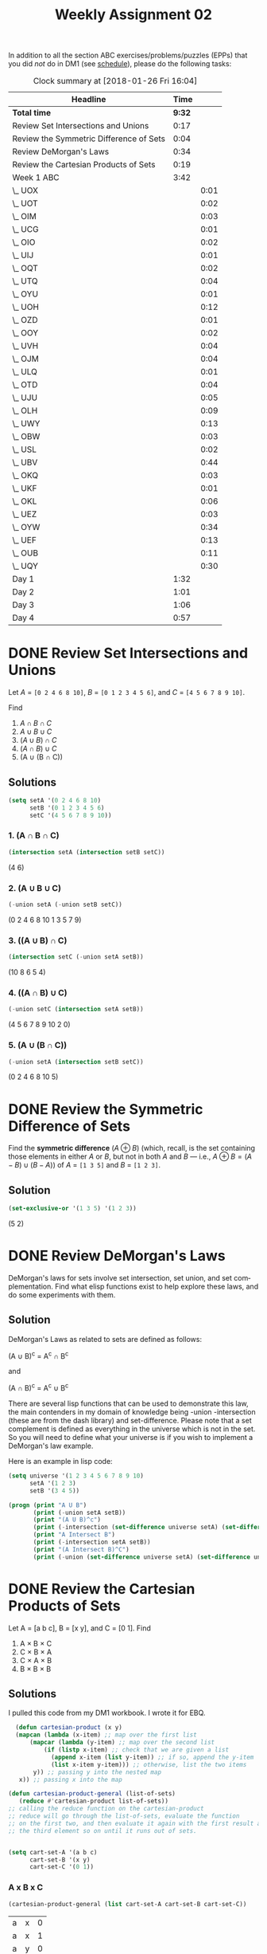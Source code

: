 #+TITLE: Weekly Assignment 02
#+LANGUAGE: en
#+OPTIONS: H:4 num:nil toc:nil \n:nil @:t ::t |:t ^:t *:t TeX:t LaTeX:t
#+STARTUP: showeverything
#+SCORE: 100

  In addition to all the section ABC exercises/problems/puzzles (EPPs) that you
  did /not/ do in DM1 (see [[file:~/mebewiyo/F17/2/week00/schedule.org][schedule]]), please do the following tasks:

#+BEGIN: clocktable :maxlevel 2 :scope file
#+CAPTION: Clock summary at [2018-01-26 Fri 16:04]
| Headline                                |   Time |      |
|-----------------------------------------+--------+------|
| *Total time*                            | *9:32* |      |
|-----------------------------------------+--------+------|
| Review Set Intersections and Unions     |   0:17 |      |
| Review the Symmetric Difference of Sets |   0:04 |      |
| Review DeMorgan's Laws                  |   0:34 |      |
| Review the Cartesian Products of Sets   |   0:19 |      |
| Week 1 ABC                              |   3:42 |      |
| \_  UOX                                 |        | 0:01 |
| \_  UOT                                 |        | 0:02 |
| \_  OIM                                 |        | 0:03 |
| \_  UCG                                 |        | 0:01 |
| \_  OIO                                 |        | 0:02 |
| \_  UIJ                                 |        | 0:01 |
| \_  OQT                                 |        | 0:02 |
| \_  UTQ                                 |        | 0:04 |
| \_  OYU                                 |        | 0:01 |
| \_  UOH                                 |        | 0:12 |
| \_  OZD                                 |        | 0:01 |
| \_  OOY                                 |        | 0:02 |
| \_  UVH                                 |        | 0:04 |
| \_  OJM                                 |        | 0:04 |
| \_  ULQ                                 |        | 0:01 |
| \_  OTD                                 |        | 0:04 |
| \_  UJU                                 |        | 0:05 |
| \_  OLH                                 |        | 0:09 |
| \_  UWY                                 |        | 0:13 |
| \_  OBW                                 |        | 0:03 |
| \_  USL                                 |        | 0:02 |
| \_  UBV                                 |        | 0:44 |
| \_  OKQ                                 |        | 0:03 |
| \_  UKF                                 |        | 0:01 |
| \_  OKL                                 |        | 0:06 |
| \_  UEZ                                 |        | 0:03 |
| \_  OYW                                 |        | 0:34 |
| \_  UEF                                 |        | 0:13 |
| \_  OUB                                 |        | 0:11 |
| \_  UQY                                 |        | 0:30 |
| Day 1                                   |   1:32 |      |
| Day 2                                   |   1:01 |      |
| Day 3                                   |   1:06 |      |
| Day 4                                   |   0:57 |      |
#+END:

* DONE Review Set Intersections and Unions
  CLOSED: [2018-01-20 Sat 12:14]
  :LOGBOOK:
  CLOCK: [2018-01-20 Sat 11:57]--[2018-01-20 Sat 12:14] =>  0:17
  :END:

  Let /A/ = =[0 2 4 6 8 10]=,
      /B/ = =[0 1 2 3 4 5 6]=, and
      /C/ = =[4 5 6 7 8 9 10]=.

  Find
  1. \(A \cap B \cap C\)
  2. \(A \cup B \cup C\)
  3. \((A \cup B) \cap C\)
  4. \((A \cap B) \cup C\)
  5. (A \cup (B \cap C))


** Solutions

   #+BEGIN_SRC emacs-lisp :results silent
   (setq setA '(0 2 4 6 8 10)
         setB '(0 1 2 3 4 5 6)
         setC '(4 5 6 7 8 9 10))
   #+END_SRC


  
*** 1. (A \cap B \cap C)
  #+BEGIN_SRC emacs-lisp :results raw
    (intersection setA (intersection setB setC))
  #+END_SRC

  #+RESULTS:
  (4 6)


*** 2. (A \cup B \cup C)
  #+BEGIN_SRC emacs-lisp :results raw
   (-union setA (-union setB setC)) 
  #+END_SRC

  #+RESULTS:
  (0 2 4 6 8 10 1 3 5 7 9)


*** 3. ((A \cup B) \cap C)
#+BEGIN_SRC emacs-lisp :results raw
  (intersection setC (-union setA setB))
#+END_SRC

   (10 8 6 5 4)


*** 4. ((A \cap B) \cup C)
    #+BEGIN_SRC emacs-lisp :results raw
    (-union setC (intersection setA setB))
    #+END_SRC

    (4 5 6 7 8 9 10 2 0)


***  5. (A \cup (B \cap C))
#+BEGIN_SRC emacs-lisp :results raw
 (-union setA (intersection setB setC)) 
#+END_SRC

   (0 2 4 6 8 10 5)

* DONE Review the Symmetric Difference of Sets
  CLOSED: [2018-01-20 Sat 12:18]
  :LOGBOOK:
  CLOCK: [2018-01-20 Sat 12:14]--[2018-01-20 Sat 12:18] =>  0:04
  :END:
  
  Find the *symmetric difference* (\(A \oplus B\)) (which, recall, is
  the set containing those elements in either /A/ or /B/, but not in
  both /A/ and /B/ --- i.e., \(A \oplus B = (A - B) \cup (B - A)\)) of
  /A/ = =[1 3 5]= and /B/ = =[1 2 3]=.

** Solution
   
#+BEGIN_SRC emacs-lisp :results raw
  (set-exclusive-or '(1 3 5) '(1 2 3))
#+END_SRC

(5 2)

* DONE Review DeMorgan's Laws
  CLOSED: [2018-01-22 Mon 18:11]
  :LOGBOOK:
  CLOCK: [2018-01-22 Mon 17:57]--[2018-01-22 Mon 18:11] =>  0:14
  CLOCK: [2018-01-20 Sat 12:19]--[2018-01-20 Sat 12:39] =>  0:20
  :END:

  DeMorgan's laws for sets involve set intersection, set union, and set
  complementation. Find what elisp functions exist to help explore these laws,
  and do some experiments with them.

** Solution 

   DeMorgan's Laws as related to sets are defined as follows:

  (A \cup B)^c =  A^c \cap B^c

  and
  
  (A \cap B)^c = A^c \cup B^c

  There are several lisp functions that can be used to demonstrate this law, the 
  main contenders in my domain of knowledge being -union -intersection (these are 
  from the dash library) and set-difference. Please note that a set complement is defined
  as everything in the universe which is not in the set. So you will need to define what
  your universe is if you wish to implement a DeMorgan's law example. 

  Here is an example in lisp code:

  

#+BEGIN_SRC emacs-lisp :results output
  (setq universe '(1 2 3 4 5 6 7 8 9 10)
        setA '(1 2 3)
        setB '(3 4 5))

  (progn (print "A U B") 
         (print (-union setA setB))
         (print "(A U B)^c")
         (print (-intersection (set-difference universe setA) (set-difference universe setB)))
         (print "A Intersect B")
         (print (-intersection setA setB))
         (print "(A Intersect B)^C")
         (print (-union (set-difference universe setA) (set-difference universe setB))))
  
#+END_SRC

#+RESULTS:
#+begin_example

"A U B"

(1 2 3 4 5)

"(A U B)^c"

(6 7 8 9 10)

"A Intersect B"

(3)

"(A Intersect B)^C"

(4 5 6 7 8 9 10 1 2)
#+end_example

* DONE Review the Cartesian Products of Sets
  CLOSED: [2018-01-22 Mon 18:30]
  :LOGBOOK:
  CLOCK: [2018-01-22 Mon 18:11]--[2018-01-22 Mon 18:30] =>  0:19
  :END:
  
  Let A = [a b c], B = [x y], and C = [0 1]. Find

  1. A \times B \times C
  2. C \times B \times A
  3. C \times A \times B
  4. B \times B \times B

** Solutions

I pulled this code from my DM1 workbook. I wrote it for EBQ.

 #+BEGIN_SRC emacs-lisp :results silent
   (defun cartesian-product (x y)
   (mapcan (lambda (x-item) ;; map over the first list
       (mapcar (lambda (y-item) ;; map over the second list
           (if (listp x-item) ;; check that we are given a list 
             (append x-item (list y-item)) ;; if so, append the y-item 
             (list x-item y-item))) ;; otherwise, list the two items
        y)) ;; passing y into the nested map
    x)) ;; passing x into the map

 (defun cartesian-product-general (list-of-sets)
    (reduce #'cartesian-product list-of-sets)) 
 ;; calling the reduce function on the cartesian-product 
 ;; reduce will go through the list-of-sets, evaluate the function
 ;; on the first two, and then evaluate it again with the first result and 
 ;; the third element so on until it runs out of sets. 


 (setq cart-set-A '(a b c)
       cart-set-B '(x y)
       cart-set-C '(0 1))
 #+END_SRC

*** A x B x C
#+BEGIN_SRC emacs-lisp
  (cartesian-product-general (list cart-set-A cart-set-B cart-set-C))
#+END_SRC    

| a | x | 0 |
| a | x | 1 |
| a | y | 0 |
| a | y | 1 |
| b | x | 0 |
| b | x | 1 |
| b | y | 0 |
| b | y | 1 |
| c | x | 0 |
| c | x | 1 |
| c | y | 0 |
| c | y | 1 |

*** C x B x A
#+BEGIN_SRC emacs-lisp
  (cartesian-product-general (list cart-set-C cart-set-B cart-set-A))
#+END_SRC

| 0 | x | a |
| 0 | x | b |
| 0 | x | c |
| 0 | y | a |
| 0 | y | b |
| 0 | y | c |
| 1 | x | a |
| 1 | x | b |
| 1 | x | c |
| 1 | y | a |
| 1 | y | b |
| 1 | y | c |

*** C x A x B

#+BEGIN_SRC emacs-lisp
  (cartesian-product-general (list cart-set-C cart-set-A cart-set-B))
#+END_SRC

| 0 | a | x |
| 0 | a | y |
| 0 | b | x |
| 0 | b | y |
| 0 | c | x |
| 0 | c | y |
| 1 | a | x |
| 1 | a | y |
| 1 | b | x |
| 1 | b | y |
| 1 | c | x |
| 1 | c | y |

*** B x B x B
#+BEGIN_SRC emacs-lisp
  (cartesian-product-general (make-list 3 cart-set-B))
#+END_SRC

| x | x | x |
| x | x | y |
| x | y | x |
| x | y | y |
| y | x | x |
| y | x | y |
| y | y | x |
| y | y | y |

* DONE Week 1 ABC
  CLOSED: [2018-01-26 Fri 16:04]
  
  NOTE!!!! I did these all in DM1 last (Fall 2017) semester, so I just copied them over.
  Happy grading :) 

** DONE USV
   CLOSED: [2018-01-22 Mon 15:25]
 #+BEGIN_SRC emacs-lisp
(rot13 "Or pyrire jvgu ahzoref. Svaq n jnl gb vafreg vagb gurfr gra yvarf gur sbhe fgnaqneq zngu bcrengbef 
(+, -, \gvzrf, \qvi), be ! (snpgbevny), be \enqvp (fdhner ebbg), naq cneragurfrf sbe tebhcvat, gb znxr gra
 qvssrerag rkcerffvbaf gung rnpu rinyhngr gb 6. Sbe rknzcyr: \enqvp4 + \enqvp4 + \enqvp4 = 6.")
 
 #+END_SRC

 #+RESULTS:
 : Be clever with numbers. Find a way to insert into these ten lines the four standard math operators 
 : (+, -, times, div), or ! (factorial), or adic (square root), and parentheses for grouping, to make ten
 :  different expressions that each evaluate to 6. For example: adic4 + adic4 + adic4 = 6.

    ( 0! + 0! + 0! )!                     = 6 
    ( 1 + 1 + 1 )!                        = 6 
    ( 2 + 2 + 2 )                         = 6 
    ( 3 * 3 - 3 )                         = 6 
    ( \radic(4*4)! / 4 )                       = 6 
    ( 5 / 5 + 5 )                         = 6 
    ( 6 / 6 * 6 )                         = 6 
    ( 7 - 7 / 7 )                         = 6 
    ( \radic(8+8)! / 8)!                       = 6 
    (\radic(9) * \radic(9) - \radic(9) )                 = 6 

** DONE OQP
   CLOSED: [2018-01-22 Mon 15:26]
   I worked through the entire primer notebook.
   #+BEGIN_SRC emacs-lisp
   (+ 1 2 3 4)
   #+END_SRC

   #+RESULTS:
   : 10

** DONE UCA
   CLOSED: [2018-01-22 Mon 15:28]
   It is my understanding of the text that propositions can be true OR false.
*** Propositions
    Rain falls down. 
    Chickens are birds
    Fish have fur
*** Non-Propositions
    Fetch me some water
    What is your middle name?
    How many colors are there?
** DONE ODS
   CLOSED: [2018-01-22 Mon 15:31]
    P = proposition
    NP = non-proposition  
      
    1. P true
    2. P false
    3. P false
    4. NP n/a
    5. P Depending on the values of each variable, it could be true or false
    6. NP n/a
    7. P given that x = 3, than it is true, otherwise it is false
    8. NP n/a

** DONE UGX
   CLOSED: [2018-01-22 Mon 15:31]
   v \in C 

** DONE OGR   
   CLOSED: [2018-01-22 Mon 15:32]
   1. simple proposition
   2. compound proposition
   3. compound proposition
   4. compound proposition

   So only the first item is a simple proposition.
   
** DONE UWM
   CLOSED: [2018-01-22 Mon 15:36]
   1. Two plus two does not equal four
   2. Two plus one is greater than four
   3. Toronto is not the capital of Germany
   4. A total eclipse happens frequently
   5. Special measures must not be taken to deal with the current situation
   
** DONE OPZ 
   CLOSED: [2018-01-22 Mon 15:38]
   1. I did not study
   2. I studied or I got an F on the test
   3. I studied and I got an F on the test
   4. I did not study and I did not get an F on the test
   5. I did not study or I got an F on the test
   6. I did not study and I did not get an F on the test
   
** DONE UOX  
   CLOSED: [2018-01-22 Mon 18:32]
   :LOGBOOK:
   CLOCK: [2018-01-22 Mon 18:31]--[2018-01-22 Mon 18:32] =>  0:01
   :END:
   Check special forms
   1. =when=
   2. =unless=
   3. =cond=
   4. =not=
   5. =and=
   6. =or=

      According the the gnu emacs manual, "A special form is a primitive function specially
      marked so that its arguments are not all evaluated. For example, the 'if' function executes 
      only a certain part of its code block depending on which of the conditions is evaluated. 
   
** DONE OTX
   CLOSED: [2018-01-22 Mon 18:33]
   1. xor
   2. or
   3. or
   4. or
   5. xor
   6. xor
   
** DONE UOT 
   CLOSED: [2018-01-22 Mon 18:35]
   :LOGBOOK:
   CLOCK: [2018-01-22 Mon 18:33]--[2018-01-22 Mon 18:35] =>  0:02
   :END:
  
Truth table for equation 2:

| p | q | r | p and q (A) | not r (B) | (A) or (B) |
|---+---+---+-------------+-----------+------------|
| 0 | 0 | 0 |           0 |         1 |          1 |
| 0 | 0 | 1 |           0 |         0 |          0 |
| 0 | 1 | 0 |           0 |         1 |          1 |
| 0 | 1 | 1 |           0 |         0 |          0 |
| 1 | 0 | 0 |           0 |         1 |          1 |
| 1 | 0 | 1 |           0 |         0 |          0 |
| 1 | 1 | 0 |           1 |         1 |          1 |
| 1 | 1 | 1 |           1 |         0 |          1 |

Comparison between the 2:
| EQ1 | EQ2 |
|-----+-----|
|   0 |   1 |
|   0 |   0 |
|   0 |   1 |
|   0 |   0 |
|   1 |   1 |
|   0 |   0 |
|   1 |   1 |
|   1 |   1 |

** DONE OIM  
   CLOSED: [2018-01-22 Mon 18:38]
   :LOGBOOK:
   CLOCK: [2018-01-22 Mon 18:35]--[2018-01-22 Mon 18:38] =>  0:03
   :END:
   The first column represents the decimal value given in binary by the last three columns. 
   If A,B,C could be represented as being true (1), and their compliments as being false (0), the middle column
   reflects the binary number in its set logic. 
   
** DONE UIN
   CLOSED: [2018-01-22 Mon 18:54]

   #+BEGIN_SRC emacs-lisp
(require 'cl)
(set-difference '(q w e r t y u i o p a s d f g h j k l z x c v b n m) '(a e i o u h k l m n p w))
   
   #+END_SRC

   #+RESULTS:
   | q | r | t | y | s | d | f | g | j | z | x | c | v | b |

** DONE OJL
   CLOSED: [2018-01-22 Mon 19:11]
   
   | A   | 4 ∪ 5 ∪ 7 ∪ 6	 | (p∧¬q∧¬r)∨(p∧¬q∧r)∨(p∧q∧r)∨(p∧q∧¬r) | correct |
   | B	 | 2 ∪ 3 ∪ 7 ∪ 6	 | (¬p∧q∧¬r)∨(¬p∧q∧r)∨(p∧q∧r)∨(p∧q∧¬r) | correct |
   | C	 | 1 ∪ 3 ∪ 5 ∪ 7	 | (¬p∧¬q∧r)∨(¬p∧q∧r)∨(p∧¬q∧r)∨(p∧q∧r) | correct |
   
   You can verify these by looking at the image above OJL in the book. 

** DONE UCG
   CLOSED: [2018-01-23 Tue 15:11]
   :LOGBOOK:
   CLOCK: [2018-01-23 Tue 15:10]--[2018-01-23 Tue 15:11] =>  0:01
   :END:

*** 1. A or B = C
    C = [verve vim vigor butter vinegar pepper]

*** 2. A and B = D
    D = [vigor]

*** 3. subset of C that start with 'v'
    [verve vim vigor vinegar]

*** 4. subset of C that end with 'r'
    [vigor butter vinegar pepper]
*** 5. subset of C that start with 'v' and end with 'r'
    [vigor vinegar]
*** 6. subset of D that have six letters
    [ ] -> empty
** DONE OIO
   CLOSED: [2018-01-23 Tue 15:13]
   :LOGBOOK:
   CLOCK: [2018-01-23 Tue 15:11]--[2018-01-23 Tue 15:13] =>  0:02
   :END:
   #+BEGIN_SRC emacs-lisp
(setq A [ s i z e]
      a (length A)
      B [b i g g e r i n s i z e]
      b (length B)
      A-is-a-subset-of-B (subsetp (append A nil) (append B nil))
      a-is-less-than-or-equal-to-b (<= a b))
   #+END_SRC

   #+RESULTS:
   : t

#+BEGIN_SRC emacs-lisp :results silent
  
#+END_SRC 
** DONE UIJ
   CLOSED: [2018-01-23 Tue 15:14]
   :LOGBOOK:
   CLOCK: [2018-01-23 Tue 15:13]--[2018-01-23 Tue 15:14] =>  0:01
   :END:
   The logical operator -> represents 'if... then', in other words, if the left side is true,
   then the right side is also true. If A is a subset of B, that means that anything in A(3) 
   is inside of B(2) (which is also in set U(1)). This means, that if a point is inside A,
   than it is also inside B (and U). This can be expressed with the \rightarrow symbol: A \rightarrow B (\rightarrow U).

   This does NOT mean that everything in B is in A. so B \rarr A is not valid.
** DONE OQT
   CLOSED: [2018-01-23 Tue 15:16]
   :LOGBOOK:
   CLOCK: [2018-01-23 Tue 15:14]--[2018-01-23 Tue 15:16] =>  0:02
   :END:
*** 1. If I study, then I get an A on the test
*** 2. I did not study or I did not get an A on the test
*** 3. If I do not study, then I study or get an A on the test
*** 4. If I do not study, then I do not get an A on the test
** DONE UTQ
   CLOSED: [2018-01-23 Tue 21:35]
   :LOGBOOK:
   CLOCK: [2018-01-23 Tue 21:34]--[2018-01-23 Tue 21:35] =>  0:01
   CLOCK: [2018-01-23 Tue 15:16]--[2018-01-23 Tue 15:19] =>  0:03
   :END:
   1. p \land q
   2. \not p \land q
   3. p \land \not q
   4. (\not p \land \not q) \lor (p \land q)
** DONE OYU
   CLOSED: [2018-01-23 Tue 21:36]
   :LOGBOOK:
   CLOCK: [2018-01-23 Tue 21:35]--[2018-01-23 Tue 21:36] =>  0:01
   :END:
   1. p implies q
   2. p so q
   3. p therefore q
   4. every time p, q
** DONE UOH
   CLOSED: [2018-01-23 Tue 21:48]
   :LOGBOOK:
   CLOCK: [2018-01-23 Tue 21:36]--[2018-01-23 Tue 21:48] =>  0:12
   :END:
   
   p: You applied for admission at BYU-I
   q: You were accepted
   
   You are accepted only if you apply so,

   q \rarr p
   
   If you were accepted, then you know you applied so

   q \rarr p

   q \leftrightarrow p 
   
** DONE OZD
   CLOSED: [2018-01-23 Tue 21:49]
   :LOGBOOK:
   CLOCK: [2018-01-23 Tue 21:48]--[2018-01-23 Tue 21:49] =>  0:01
   :END:
   1. if true than false : false
   2. if true than false : false
   3. if false than true : true
   4. if true than true : true
** DONE UZM
   CLOSED: [2018-01-23 Tue 21:49]
   :LOGBOOK:
   CLOCK: [2018-01-23 Tue 21:49]--[2018-01-23 Tue 21:49] =>  0:00
   :END:
   1. true
   2. false
   3. false
   4. true
** DONE OOY
   CLOSED: [2018-01-23 Tue 21:51]
   :LOGBOOK:
   CLOCK: [2018-01-23 Tue 21:49]--[2018-01-23 Tue 21:51] =>  0:02
   :END:
   1. If you want to win, then you must sign up
   2. If I go outside, then I get cold
   3. If you are an A student, then you will get a scholarship
   4. If you leave now, then you will get there on time
   5. If I act now, then I get half off

** DONE UFZ
   CLOSED: [2018-01-23 Tue 21:51]
   :LOGBOOK:
   CLOCK: [2018-01-23 Tue 21:51]--[2018-01-23 Tue 21:51] =>  0:00
   :END:
   Given p \rarr q
   Converse q \rarr p
   Inverse \not p \rarr \not q
   Contrapositive \not q \rarr \not p

** DONE OKJ
   CLOSED: [2018-01-23 Tue 21:54]
*** 1. If it rains today, we won't go to the park   
    it rains = p we won't go to the park = q

    converse: If we don't go to the park, it will rain
    inverse: If it does not rain today, we will go to the park
    contrapositive: We will go to the park if it does not rain.
*** 2. If you do your homework, I’ll give you a pat on the back.

    you do your homework = p I give you a pat on the back = q

    converse: If I give you a pat on the back, then you will do your homework.
    inverse: If you do not do your homework, I will not give you a pat on the back.
    contrapostive: If I do not give you a pat on the back, you will not do your homework
*** 3. Whenever I babysit, I get sick
    I babysit = p I get sick = q

    converse: If I get sick, then I babysit
    inverse: If I do not babysit, then I do not get sick
    contrapositive: if I do not get sick, then I do not babysit
*** 4. Every time there is a quiz, I go to class
    There is a quiz = p I go to class = q

    converse: Every time I go to class, there is a quiz
    inverse: If there is not a quiz, then I do not go to class
    contrapositive: If I do not go to class, then there is no quiz
*** 5. I wake up late when I stay up past my bedtime
    I wake up late = p I stay up past my bedtime = q

    converse: When I stay up past my bedtime, I wake up late.
    inverse: When I don't wake up late, I don't stay up past my bedtime
    contrapositive: When I don't stay up past my bedtime, I don't wake up late
** DONE UVH
   CLOSED: [2018-01-23 Tue 21:58]
    :LOGBOOK:
    CLOCK: [2018-01-23 Tue 21:55]--[2018-01-23 Tue 21:59] =>  0:04
    :END:
*** 1. p \rarr q
    
    | p | q | p --> q |
    | 0 | 0 |       1 |
    | 0 | 1 |       1 |
    | 1 | 0 |       0 |
    | 1 | 1 |       1 |

*** 2. p \oplus q
    | p | q | p \oplus q |
    | 0 | 0 |     0 |
    | 0 | 1 |     1 |
    | 1 | 0 |     1 |
    | 1 | 1 |     0 |

*** 3. p → q  
    | p | q | p --> q |
    | 0 | 0 |       1 |
    | 0 | 1 |       1 |
    | 1 | 0 |       0 |
    | 1 | 1 |       1 |

*** 4. ¬p → q
    | p | \not p | q | ¬p→q |
    | 0 |   1 | 0 |    0 |
    | 0 |   1 | 1 |    1 |
    | 1 |   0 | 0 |    1 |
    | 1 |   0 | 1 |    1 |

*** 5. p ∧ ¬q
    | p | q | \not q | p \land \not q |
    | 0 | 0 |   1 |       0 |
    | 0 | 1 |   0 |       0 |
    | 1 | 0 |   1 |       1 |
    | 1 | 1 |   0 |       0 |

** DONE OJM 
   CLOSED: [2018-01-23 Tue 22:03]
   :LOGBOOK:
   CLOCK: [2018-01-23 Tue 21:59]--[2018-01-23 Tue 22:03] =>  0:04
   :END:
*** 1. p → (¬p)
    | p | \not p | p→(¬p) |
    | 0 |   1 |      1 |
    | 1 |   0 |      0 |

*** 2. p ↔ q

    | p | q | p↔q |
    | 0 | 0 |   1 |
    | 0 | 1 |   0 |
    | 1 | 0 |   0 |
    | 1 | 1 |   1 |

*** 3. p ↔ (¬p)
    | p | \not p | p↔(¬p) |
    | 0 |   1 |      0 |
    | 1 |   0 |      0 |

*** 4. p ∧ p

    | p | p ∧ p |
    | 0 |     0 |
    | 1 |     1 |

*** 5. p ∨ p

    | p | p ∨ p |
    | 0 |     0 |
    | 1 |     1 |

** DONE ULQ
   CLOSED: [2018-01-23 Tue 22:04]
   :LOGBOOK:
   CLOCK: [2018-01-23 Tue 22:03]--[2018-01-23 Tue 22:04] =>  0:01
   :END:

   | p | q | r | s | p->q | q->r | (p->q)->(q->r) | (r->s) | (p->q)->(q->r)->(r->s) |
   | 0 | 0 | 0 | 0 |    1 |    1 |              1 |      1 |                      1 |
   | 0 | 0 | 0 | 1 |    1 |    1 |              1 |      1 |                      1 |
   | 0 | 0 | 1 | 0 |    1 |    1 |              1 |      0 |                      0 |
   | 0 | 0 | 1 | 1 |    1 |    1 |              1 |      1 |                      1 |
   | 0 | 1 | 0 | 0 |    1 |    0 |              0 |      1 |                      1 |
   | 0 | 1 | 0 | 1 |    1 |    0 |              0 |      1 |                      1 |
   | 0 | 1 | 1 | 0 |    1 |    1 |              1 |      0 |                      0 |
   | 0 | 1 | 1 | 1 |    1 |    1 |              1 |      1 |                      1 |
   | 1 | 0 | 0 | 0 |    0 |    1 |              1 |      1 |                      1 |
   | 1 | 0 | 0 | 1 |    0 |    1 |              1 |      1 |                      1 |
   | 1 | 0 | 1 | 0 |    0 |    1 |              1 |      0 |                      1 |
   | 1 | 0 | 1 | 1 |    0 |    1 |              1 |      1 |                      1 |
   | 1 | 1 | 0 | 0 |    1 |    0 |              0 |      1 |                      1 |
   | 1 | 1 | 0 | 1 |    1 |    0 |              0 |      1 |                      1 |
   | 1 | 1 | 1 | 0 |    1 |    1 |              1 |      0 |                      0 |
   | 1 | 1 | 1 | 1 |    1 |    1 |              1 |      1 |                      1 |

** DONE OTD
   CLOSED: [2018-01-23 Tue 22:08]
   :LOGBOOK:
   CLOCK: [2018-01-23 Tue 22:04]--[2018-01-23 Tue 22:08] =>  0:04
   :END:
(p ∨ q) ∧ (¬ p ∨ r) → (q V r)
   | p | q | r | \not p | p V q | \not p V r | (p V q) \land (\not p V r) | (q V r) | ((p ∨ q) ∧ (¬ p ∨ r)) → (q V r) |
   | 0 | 0 | 0 |   1 |     0 |       1 |                   0 |       0 |                               1 |
   | 0 | 0 | 1 |   1 |     0 |       1 |                   0 |       1 |                               1 |
   | 0 | 1 | 0 |   1 |     1 |       1 |                   1 |       1 |                               1 |
   | 0 | 1 | 1 |   1 |     1 |       1 |                   1 |       1 |                               1 |
   | 1 | 0 | 0 |   0 |     1 |       0 |                   0 |       0 |                               1 |
   | 1 | 0 | 1 |   0 |     1 |       1 |                   1 |       1 |                               1 |
   | 1 | 1 | 0 |   0 |     1 |       0 |                   0 |       1 |                               1 |
   | 1 | 1 | 1 |   0 |     1 |       1 |                   1 |       1 |                               1 |
** DONE UJU
   CLOSED: [2018-01-23 Tue 22:13]
   :LOGBOOK:
   CLOCK: [2018-01-23 Tue 22:11]--[2018-01-23 Tue 22:13] =>  0:02
   CLOCK: [2018-01-23 Tue 22:08]--[2018-01-23 Tue 22:11] =>  0:03
   :END:
*** 1. Or congruence    

    | p | q | p \lor q | q \lor p | (p \lor q) \leftrightarrow (q \lor p) |
    | 0 | 0 |     0 |     0 |                 1 |
    | 0 | 1 |     1 |     1 |                 1 |
    | 1 | 0 |     1 |     1 |                 1 |
    | 1 | 1 |     1 |     1 |                 1 |

*** 2. And congruence
     | p | q | p \land q | q \land p | (p \land q) \leftrightarrow (q \land p) |
     | 0 | 0 |     0 |     0 |                 1 |
     | 0 | 1 |     0 |     0 |                 1 |
     | 1 | 0 |     0 |     0 |                 1 |
     | 1 | 1 |     1 |     1 |                 1 |
    

    | p | q | p ^ q | <-> | p | q | q ^ p |
    | 0 | 0 |     0 |   1 | 0 | 0 |     0 |
    | 0 | 1 |     0 |   1 | 0 | 1 |     0 |
    | 1 | 0 |     0 |   1 | 1 | 0 |     0 |
    | 1 | 1 |     1 |   1 | 1 | 1 |     1 |
    |   |   |       |     |   |   |       |
** DONE OLH
   CLOSED: [2018-01-23 Tue 22:23]
   :LOGBOOK:
   CLOCK: [2018-01-23 Tue 22:14]--[2018-01-23 Tue 22:23] =>  0:09
   :END:

*** 1. (p∨q)∨r≡p∨(q∨r)

| p | q | r | (p \lor q) | (q \lor r) | (p \lor q) \lor r | p \lor (q \lor r) | (p \lor q) \lor r \leftrightarrow p \lor (q \lor r) |
| 0 | 0 | 0 |       0 |       0 |           0 |           0 |                         1 |
| 0 | 0 | 1 |       0 |       1 |           1 |           1 |                         1 |
| 0 | 1 | 0 |       1 |       1 |           1 |           1 |                         1 |
| 0 | 1 | 1 |       1 |       1 |           1 |           1 |                         1 |
| 1 | 0 | 0 |       1 |       0 |           1 |           1 |                         1 |
| 1 | 0 | 1 |       1 |       1 |           1 |           1 |                         1 |
| 1 | 1 | 0 |       1 |       1 |           1 |           1 |                         1 |
| 1 | 1 | 1 |       1 |       1 |           1 |           1 |                         1 |

*** 2. (p∧q)∧r≡p∧(q∧r)

| p | q | r | (p \land q) | (q \land r) | (p \land q) \land r | p \land (q \land r) | (p \land q) \land r \leftrightarrow p \land (q \land r) |
| 0 | 0 | 0 |       0 |       0 |           0 |           0 |                         1 |
| 0 | 0 | 1 |       0 |       0 |           0 |           0 |                         1 |
| 0 | 1 | 0 |       0 |       0 |           0 |           0 |                         1 |
| 0 | 1 | 1 |       0 |       1 |           0 |           0 |                         1 |
| 1 | 0 | 0 |       0 |       0 |           0 |           0 |                         1 |
| 1 | 0 | 1 |       0 |       0 |           0 |           0 |                         1 |
| 1 | 1 | 0 |       1 |       0 |           0 |           0 |                         1 |
| 1 | 1 | 1 |       1 |       1 |           1 |           1 |                         1 |

** DONE UWY
   CLOSED: [2018-01-23 Tue 22:36]
   :LOGBOOK:
   CLOCK: [2018-01-23 Tue 22:23]--[2018-01-23 Tue 22:36] =>  0:13
   :END:
*** 1. p∧(q∨r)≡(p∧q)∨(p∧r)

| p | q | r | (q \lor r) | (p \land q) | (p \land r) | p \land ( q \lor r) | (p \land q) \lor (p \land r) | p \land ( q \lor r) \leftrightarrow  (p \land q) \lor (p \land r) |
| 0 | 0 | 0 |       0 |       0 |       0 |            0 |                 0 |                                 1 |
| 0 | 0 | 1 |       1 |       0 |       0 |            0 |                 0 |                                 1 |
| 0 | 1 | 0 |       1 |       0 |       0 |            0 |                 0 |                                 1 |
| 0 | 1 | 1 |       1 |       0 |       0 |            0 |                 0 |                                 1 |
| 1 | 0 | 0 |       0 |       0 |       0 |            0 |                 0 |                                 1 |
| 1 | 0 | 1 |       1 |       0 |       1 |            1 |                 1 |                                 1 |
| 1 | 1 | 0 |       1 |       1 |       0 |            1 |                 1 |                                 1 |
| 1 | 1 | 1 |       1 |       1 |       1 |            1 |                 1 |                                 1 |

*** 2. p∨(q∧r)≡(p∨q)∧(p∨r)

    | p | q | r | (q \land r) | (p \lor q) | (p \lor r) | p \lor ( q \land r) | (p \lor q) \land (p \lor r) | p \lor ( q \land r) \leftrightarrow  (p \lor q) \land (p \lor r) |
    | 0 | 0 | 0 |       0 |       0 |       0 |            0 |                 0 |                                 1 |
    | 0 | 0 | 1 |       0 |       0 |       1 |            0 |                 0 |                                 1 |
    | 0 | 1 | 0 |       0 |       1 |       0 |            0 |                 0 |                                 1 |
    | 0 | 1 | 1 |       1 |       1 |       1 |            1 |                 1 |                                 1 |
    | 1 | 0 | 0 |       0 |       1 |       1 |            1 |                 1 |                                 1 |
    | 1 | 0 | 1 |       0 |       1 |       1 |            1 |                 1 |                                 1 |
    | 1 | 1 | 0 |       0 |       1 |       1 |            1 |                 1 |                                 1 |
    | 1 | 1 | 1 |       1 |       1 |       1 |            1 |                 1 |                                 1 |

** DONE OBW
   CLOSED: [2018-01-23 Tue 22:39]
   :LOGBOOK:
   CLOCK: [2018-01-23 Tue 22:36]--[2018-01-23 Tue 22:39] =>  0:03
   :END:
*** 1. ¬(p∨q)≡¬p∧¬q 
    
    I constructed this truth table a little differently, 
    I just emulated the expression in its structure. As 
    such, the final 'truth' column is this one
                                    |
                                    \downarrow
    | p | q | (p \lor q) | \not (p \lor q) | \leftrightarrow | \not p | \land | \not q |
    | 0 | 0 |       0 |         1 | 1 |   1 | 1 |   1 |
    | 0 | 1 |       1 |         0 | 1 |   1 | 0 |   0 |
    | 1 | 0 |       1 |         0 | 1 |   0 | 0 |   1 |
    | 1 | 1 |       1 |         0 | 1 |   0 | 0 |   0 |

*** 2. ¬(p∧q)≡¬p∨¬q
    Same fromat of table here... 
    | p | q | (p \land q) | \not (p \land q) | \leftrightarrow | \not p | \lor | \not q |
    | 0 | 0 |       0 |         1 | 1 |   1 | 1 |   1 |
    | 0 | 1 |       0 |         1 | 1 |   1 | 1 |   0 |
    | 1 | 0 |       0 |         1 | 1 |   0 | 1 |   1 |
    | 1 | 1 |       1 |         0 | 1 |   0 | 0 |   0 |
** DONE USL
   CLOSED: [2018-01-23 Tue 22:42]
*** 1. p∧1≡p
    :LOGBOOK:
    CLOCK: [2018-01-23 Tue 22:40]--[2018-01-23 Tue 22:42] =>  0:02
    :END:
    
    | p | \land 1 | \leftrightarrow | p |
    | 0 |   0 | 0 | 0 |
    | 1 |   1 | 1 | 1 |
*** 2. p∨0≡p   

    | p | \lor 0 | \leftrightarrow | p |
    | 0 |   0 | 1 | 0 |
    | 1 |   1 | 1 | 1 |
*** 3. ¬¬p≡p

    | p | \not \not | \leftrightarrow | p |
    | 0 |   0 | 1 | 0 |
    | 1 |   1 | 1 | 1 |

*** 4. p∧0≡0   

    | p | \land 0 | \leftrightarrow | 0 |
    | 0 |   0 | 1 | 0 |
    | 1 |   0 | 1 | 0 |

*** 5. p∨1≡1

    | p | \lor 1 | \leftrightarrow | 1 |
    | 0 |   1 | 1 | 1 |
    | 1 |   1 | 1 | 1 |

** DONE OYP
   CLOSED: [2018-01-23 Tue 22:42]
   :LOGBOOK:
   CLOCK: [2018-01-23 Tue 22:42]--[2018-01-23 Tue 22:42] =>  0:00
   :END:

   1. matches with USL.1 (idempotence)
   2. matches with USL.5 (absorption)
   3. matches with USL.2 (idempotence)
   4. matches with USL.4 (absorption)
   5. matches with USL.3 (double negation)
   
** DONE UBV
   CLOSED: [2018-01-26 Fri 16:04]
   :LOGBOOK:
   CLOCK: [2018-01-26 Fri 15:57]--[2018-01-26 Fri 16:04] =>  0:07
   CLOCK: [2018-01-26 Fri 13:51]--[2018-01-26 Fri 13:54] =>  0:03
   CLOCK: [2018-01-23 Tue 23:03]--[2018-01-23 Tue 23:17] =>  0:14
   CLOCK: [2018-01-23 Tue 22:42]--[2018-01-23 Tue 23:02] =>  0:20
   :END:

*** 1. Winning the first round is necessary for winning the trophy

    p = winning the first round q = winning the trophy

    q \rarr p \equiv \not q \lor p

    \not (\not q \lor p) \equiv q \land \not p 
   
    Win the trophy and lose the first round

*** 2. Winning the tournament is sufficient for winning the trophy

    p = winning the tournament q = winning the trophy 
    
    p \rarr q \equiv \not p \lor q

    \not ( \not p \lor q ) \equiv  p \land \not q

    Winning the the tournament and lose the trophy.

*** 3. I am powerful and successful

    p = I am powerful q = successful
    \not (p \land q) = (\not p) \lor (\not q)

    I am not powerful, or I am not successful

*** 4. You can pass or fail this test
    
    p = You can pass q = fail this test
    
    \not (p \lor q) \equiv \not p \land \not q
    
    You can fail and you can pass this test

*** 5. Getting an A on the final exam is necessary and sufficient for passing this class

    p = Getting an A on the final exam q = passing this class

    p \leftrightarrow q \equiv (p \rarr q) \land (q \rarr p)

    \not ((p \rarr q) \land (q \rarr p)) \equiv \not (p \rarr q) \lor \not (q \rarr p) \equiv (p \land \not q) \lor (q \land \not p)

    Get an A on the final exam and not pass the class or pass the class and do not get an A on the final exam

** DONE OKQ 
   CLOSED: [2018-01-24 Wed 21:10]
   :LOGBOOK:
   CLOCK: [2018-01-24 Wed 21:07]--[2018-01-24 Wed 21:10] =>  0:03
   :END:
                         This is the one you want
                                  |
                                  \downarrow
| p | q | r | p \leftrightarrow q | \wedge | q \leftrightarrow r | \leftrightarrow | p \leftrightarrow | q \wedge r |
| 0 | 0 | 0 |     1 | 1 |     1 | 1 |   1 |     0 |
| 0 | 0 | 1 |     1 | 0 |     0 | 0 |   1 |     0 |
| 0 | 1 | 0 |     0 | 0 |     0 | 0 |   1 |     0 |
| 0 | 1 | 1 |     0 | 0 |     1 | 1 |   0 |     1 |
| 1 | 0 | 0 |     0 | 0 |     1 | 1 |   0 |     0 |
| 1 | 0 | 1 |     0 | 0 |     0 | 1 |   0 |     0 |
| 1 | 1 | 0 |     1 | 0 |     0 | 1 |   0 |     0 |
| 1 | 1 | 1 |     1 | 1 |     1 | 1 |   1 |     1 |

** DONE UKF
   CLOSED: [2018-01-24 Wed 21:11]
   :LOGBOOK:
   CLOCK: [2018-01-24 Wed 21:10]--[2018-01-24 Wed 21:11] =>  0:01
   :END:

   | p | q | \not p | \leftrightarrow q | \leftrightarrow | p \leftrightarrow | \not q |
   | 0 | 0 |   1 |   0 | 1 |   0 |   1 |
   | 0 | 1 |   1 |   1 | 1 |   1 |   0 |
   | 1 | 0 |   0 |   1 | 1 |   1 |   1 |
   | 1 | 1 |   0 |   0 | 1 |   0 |   0 |

** DONE OKL
   CLOSED: [2018-01-24 Wed 21:17]
   :LOGBOOK:
   CLOCK: [2018-01-24 Wed 21:11]--[2018-01-24 Wed 21:17] =>  0:06
   :END:
   
| p | q | r | p \lor q | \wedge | \not p \lor r | \rarr | q \lor r |
| 0 | 0 | 0 |     0 | 0 |       1 |  1 |     0 |
| 0 | 0 | 1 |     0 | 0 |       1 |  1 |     1 |
| 0 | 1 | 0 |     1 | 1 |       1 |  1 |     1 |
| 0 | 1 | 1 |     1 | 1 |       1 |  1 |     1 |
| 1 | 0 | 0 |     1 | 0 |       0 |  1 |     0 |
| 1 | 0 | 1 |     1 | 1 |       1 |  1 |     1 |
| 1 | 1 | 0 |     1 | 0 |       0 |  1 |     1 |
| 1 | 1 | 1 |     1 | 1 |       1 |  1 |     1 |

It is a tautology

** DONE UEZ
   CLOSED: [2018-01-24 Wed 21:20]
   :LOGBOOK:
   CLOCK: [2018-01-24 Wed 21:17]--[2018-01-24 Wed 21:20] =>  0:03
   :END:
   (p ∧ q) ∧ ¬ r

| p | q | r | p \wedge q | \wedge | \not r |
| 0 | 0 | 0 |     0 | 0 |   1 |
| 0 | 0 | 1 |     0 | 0 |   0 |
| 0 | 1 | 0 |     0 | 0 |   1 |
| 0 | 1 | 1 |     0 | 0 |   0 |
| 1 | 0 | 0 |     0 | 0 |   1 |
| 1 | 0 | 1 |     0 | 0 |   0 |
| 1 | 1 | 0 |     1 | 1 |   1 |
| 1 | 1 | 1 |     1 | 0 |   0 |

** DONE OYW
   CLOSED: [2018-01-24 Wed 21:55]
   :LOGBOOK:
   CLOCK: [2018-01-24 Wed 21:21]--[2018-01-24 Wed 21:55] =>  0:34
   :END:

#+BEGIN_SRC emacs-lisp
(defun xor (p q)
  "Exclusive or."
  (if p (not q) q))  

  (defun --> (p q)
    "Conditional: p only if q"
    (or (not p) q))

  (defun <--> (p q)
    "Biconditional: p if and only if q"
    (and (--> p q) (--> q p)))

  (defun valid-connective (op)
    (or (eq op 'and) (eq op 'or) (eq op 'xor)
        (eq op '-->) (eq op '<-->)))
  (defun prop-eval (prop)
    (unless (and (vectorp prop)
                 (= 3 (length prop))
                 (valid-connective (elt prop 1)))
      (error "bad parameters"))
    (let* ((op (elt prop 1))
           (l (eval (elt prop 0)))
           (r (eval (elt prop 2)))
           (lval (y-or-n-p (mapconcat 'symbol-name l " ")))
           (rval (y-or-n-p (mapconcat 'symbol-name r " ")))
           (result (eval (list op lval rval))))
      (list l (list lval) op r (list rval) 'yields result)))

  ;(let* ((p [It is raining])
     ;    (q [The grass is wet])
    ;     (p-and-q [p and q]))
   ; (prop-eval p-and-q))


  ;(let* ((p [It is raining])
   ;      (q [The grass is wet])
    ;     (p-onlyif-q [p --> q]))
    ;(prop-eval p-onlyif-q ))

#+END_SRC

#+RESULTS:
: prop-eval

#+BEGIN_SRC emacs-lisp :results output
   (progn (print (let* ((p [My car runs])
         (q [There is gas in the tank])
         (p-onlyif-q [p <--> q]))
         (prop-eval p-onlyif-q)))

     (print (let* ((p [I buy food])
            (q [I have money])
            (p-xor-q [p xor q]))
            (prop-eval p-xor-q)))

   (print (let* ((p [It is cold])
          (q [It is snowing])
          (p-and-q [p and q]))
          (prop-eval p-and-q)))

    (print (let* ((p [I am tired])
            (q [I am awake])
            (p-or-q [p or q]))
            (prop-eval p-or-q))))
#+END_SRC

: 
: ([My car runs] (t) <--> [There is gas in the tank] (nil) yields nil)
: 
: ([I buy food] (t) xor [I have money] (t) yields nil)
: 
: ([It is cold] (t) and [It is snowing] (nil) yields nil)
: 
: ([I am tired] (nil) or [I am awake] (t) yields t)

** DONE UEF
   CLOSED: [2018-01-24 Wed 22:25]
   :LOGBOOK:
   CLOCK: [2018-01-24 Wed 22:12]--[2018-01-24 Wed 22:25] =>  0:13
   :END:

#+BEGIN_SRC emacs-lisp

(defun --> (p q)
  "Conditional: p only if q"
  (or (not p) q))

(defun <--> (p q)
  "Biconditional: p if and only if q"
  (and (--> p q) (--> q p)))

(defun valid-connective (op)
  (or (eq op 'and) (eq op 'or) (eq op 'xor)
      (eq op '-->) (eq op '<-->)))
(defun stringify (prop)
  (let* ((str (mapconcat 'symbol-name prop " ")))
    (downcase (substring str 0 (- (length str) 1)))))

(defun fancier-prompt (str)
  (let* ((prompt (concat "Is it the case that " str "? "))
         (answer (y-or-n-p-with-timeout prompt 5 t)))
    (princ (format "Given %s is %s\n" str (if answer 'true: 'false:)))
    answer))

(defun fancier-output (result l op r)
  (princ (format "It is %s that %s %s %s.\n"
                 (if result 'true 'false)
                 l op r)))

(defun prop-eval (prop)
  (unless (and (vectorp prop)
               (= 3 (length prop))
               (valid-connective (elt prop 1)))
    (error "bad parameters"))
  (let* ((op (elt prop 1))
         (l (eval (elt prop 0)))
         (r (eval (elt prop 2)))
         (lstr (stringify l))
         (rstr (stringify r))
         (lval (fancier-prompt lstr))
         (rval (fancier-prompt rstr))
         (result (eval (list op lval rval))))
    (fancier-output result lstr op rstr)))

(let* ((p [It is now raining.])
       (q [The grass is wet.])
       (p-onlyif-q [p <--> q]))
  (prop-eval p-onlyif-q))
#+END_SRC

#+RESULTS:
: It is false that it is now raining <--> the grass is wet.

In the prop-eval function, within the unless-> and conditional, you could replace the '(= 3 (length prop))' with 't',
you can then pass in any length of parameter. It may not be a valid input, but that is where you'd need to start if you wanted
to implement more complex expressions. Then you could use &rest and iterate over the list and evaluate the propositions that way. You 
would still need to check that for each operator, the correct amount of operands were present. 

** DONE OUB
   CLOSED: [2018-01-24 Wed 22:37]
   :LOGBOOK:
   CLOCK: [2018-01-24 Wed 22:26]--[2018-01-24 Wed 22:37] =>  0:11
   :END:


  #+BEGIN_SRC emacs-lisp :results silent
(defun <-- (p q)
"Conditional: p if q"
(and (not q) p))

(defun --> (p q)
  "Conditional: p only if q"
  (or (not p) q))

(defun <--> (p q)
  "Biconditional: p if and only if q"
  (and (--> p q) (--> q p))
  ;(or (<-- p q) (<-- q))
  ;(or (and p q) (and (not p) (not q)))
)

(defun valid-connective (op)
  (or (eq op 'and) (eq op 'or) (eq op 'xor)
      (eq op '-->) (eq op '<-->) (eq op '<--)))
(defun stringify (prop)
  (let* ((str (mapconcat 'symbol-name prop " ")))
    (downcase (substring str 0 (- (length str) 1)))))

(defun fancier-prompt (str)
  (let* ((prompt (concat "Is it the case that " str "? "))
         (answer (y-or-n-p-with-timeout prompt 5 t)))
    (princ (format "Given %s is %s\n" str (if answer 'true: 'false:)))
    answer))

(defun fancier-output (result l op r)
  (princ (format "It is %s that %s %s %s.\n"
                 (if result 'true 'false)
                 l op r)))

(defun prop-eval (prop)
  (unless (and (vectorp prop)
               (= 3 (length prop))
               (valid-connective (elt prop 1)))
    (error "bad parameters"))
  (let* ((op (elt prop 1))
         (l (eval (elt prop 0)))
         (r (eval (elt prop 2)))
         (lstr (stringify l))
         (rstr (stringify r))
         (lval (fancier-prompt lstr))
         (rval (fancier-prompt rstr))
         (result (eval (list op lval rval))))
    (fancier-output result lstr op rstr)))


  #+END_SRC 

  #+RESULTS:
  : It is true that it is raining <--> the grass is wet.

#+BEGIN_SRC emacs-lisp :results output
  (progn (let* ((p [It is raining.])
               (q [The grass is wet.])
               (p-onlyif-q [p <--> q]))
         (prop-eval p-onlyif-q))

         (let* ((p [It is raining.])
                (q [The grass is wet.])
                (q-if-p [p <-- q]))
          (prop-eval q-if-p)))
  
#+END_SRC

: Given it is raining is true:
: Given the grass is wet is true:
: It is true that it is raining <--> the grass is wet.
: Given it is raining is true:
: Given the grass is wet is true:
: It is false that it is raining <-- the grass is wet.

** DONE UQY
   CLOSED: [2018-01-25 Thu 16:12]
   :LOGBOOK:
   CLOCK: [2018-01-25 Thu 15:09]--[2018-01-25 Thu 15:15] =>  0:06
   CLOCK: [2018-01-24 Wed 22:38]--[2018-01-24 Wed 23:02] =>  0:24
   :END:

#+BEGIN_SRC emacs-lisp :results silent
(defun not1 (x)
  (* (- x 1) -1))
  ;(not x))

(defun and2 (x y)
  (* x y))
  ;(and x y))

(defun or2 (x y)
  (ceiling (/ (+ x y) 2.0)))
  ;(or x y))

(defun truth-table-row-inputs (i)
  (elt [[0 0 0] [0 0 1] [0 1 0] [0 1 1]
        [1 0 0] [1 0 1] [1 1 0] [1 1 1]] i))

(defun truth-table-row-with-output (i func)
  (let* ((inputs (append (truth-table-row-inputs i) nil))
         (output (apply func inputs)))
    (apply 'vector (append inputs (list output)))))

(defun f1 (p q r)
  (or2 (and2 p q) (not1 r)))

(defun f2 (p q r)
  (and2 p (or2 q (not1 r))))

(defun f3 (p q r)
  (or2 p (and2 q r)))

(defun generate-truth-table-for (func)
  (vector (truth-table-row-with-output 0 func)
          (truth-table-row-with-output 1 func)
          (truth-table-row-with-output 2 func)
          (truth-table-row-with-output 3 func)
          (truth-table-row-with-output 4 func)
          (truth-table-row-with-output 5 func)
          (truth-table-row-with-output 6 func)
          (truth-table-row-with-output 7 func)))

#+END_SRC

#+BEGIN_SRC emacs-lisp :results output
  (progn (print (not1 1))
         (print (not1 0))
         (print (and2 1 0))
         (print (and2 1 1))
         (print (or2 1 0))
         (print (or2 0 0))
         (print (or2 1 1))
         (print (or2 0 1)))
#+END_SRC

#+RESULTS:
#+begin_example

0

1

0

1

0

0

1

0
#+end_example




#+BEGIN_SRC emacs-lisp :results raw
  (equal (generate-truth-table-for 'f1)
       [[0 0 0 1]
        [0 0 1 0]
        [0 1 0 1]
        [0 1 1 0]
        [1 0 0 1]
        [1 0 1 0]
        [1 1 0 1]
        [1 1 1 1]])
#+END_SRC

#+RESULTS:
t


#+BEGIN_SRC emacs-lisp :results raw
  (equal (generate-truth-table-for 'f2)
       [[0 0 0 0]
        [0 0 1 0]
        [0 1 0 0]
        [0 1 1 0]
        [1 0 0 1]
        [1 0 1 0]
        [1 1 0 1]
        [1 1 1 1]])
#+END_SRC

#+RESULTS:
t

#+BEGIN_SRC emacs-lisp :results raw
  (equal (generate-truth-table-for 'f3)
       [[0 0 0 0]
        [0 0 1 0]
        [0 1 0 0]
        [0 1 1 1]
        [1 0 0 1]
        [1 0 1 1]
        [1 1 0 1]
        [1 1 1 1]])
#+END_SRC

#+RESULTS:
t

* DONE Day 1
  CLOSED: [2018-01-24 Wed 15:17]
  :LOGBOOK:
  CLOCK: [2018-01-22 Mon 17:30]--[2018-01-22 Mon 17:57] =>  0:27
  CLOCK: [2018-01-22 Mon 15:12]--[2018-01-22 Mon 16:17] =>  1:05
  :END:

** Sets Logic and Lisp

#+BEGIN_SRC emacs-lisp :results silent
  (defun make-truth-table-inputs (num-inputs)
     (mapcar (lambda (x) (append (make-list (- num-inputs (length x)) 0) x))
      (mapcar 'to-binary (number-sequence 0 (- (expt 2 num-inputs) 1)))))


(defun to-binary (n)
  (cond ((= n 0) (list 0))
        ((= n 1) (list 1))
        (t (nconc (to-binary (truncate n 2)) (list (mod n 2))))))
#+END_SRC

#+BEGIN_SRC emacs-lisp :results raw 
  (to-binary 312345678912344567)
#+END_SRC

#+RESULTS:
(1 0 0 0 1 0 1 0 1 0 1 1 0 1 0 1 1 0 0 1 0 1 1 1 1 0 1 0 1 1 1 0 1 1 0 1 0 1 1 0 0 1 0 1 1 0 1 0 0 0 1 1 1 1 1 0 1 1 1)



* DONE Day 2
  CLOSED: [2018-01-24 Wed 15:17]
  :LOGBOOK:
  CLOCK: [2018-01-23 Tue 15:19]--[2018-01-23 Tue 16:19] =>  1:00
  CLOCK: [2018-01-23 Tue 15:09]--[2018-01-23 Tue 15:10] =>  0:01
  :END:


* DONE Day 3
  CLOSED: [2018-01-24 Wed 21:06]
  :LOGBOOK:
  CLOCK: [2018-01-24 Wed 15:13]--[2018-01-24 Wed 16:19] =>  1:06
  :END:

** Introduce Week 3
   Triangular numbers

* DONE Day 4
  CLOSED: [2018-01-25 Thu 16:12]
  :LOGBOOK:
  CLOCK: [2018-01-25 Thu 15:15]--[2018-01-25 Thu 16:12] =>  0:57
  :END:



